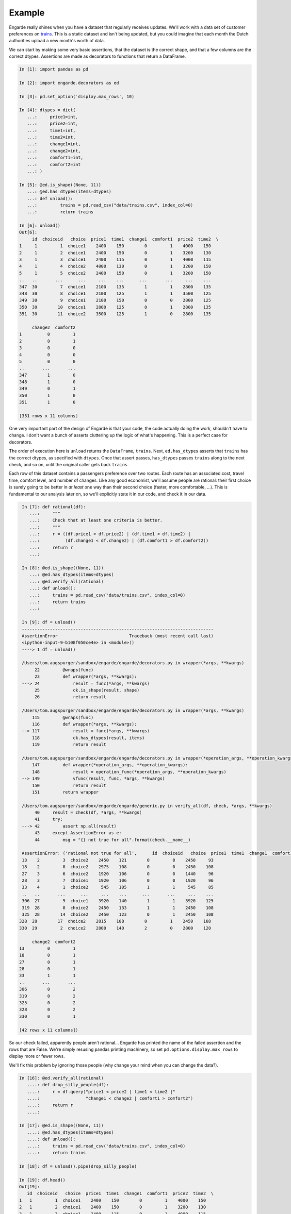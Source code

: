 .. _example:

Example
=======

Engarde really shines when you have a dataset that regularly receives updates.
We'll work with a data set of customer preferences on trains_.
This is a static dataset and isn't being updated, but you could imagine that each month the Dutch authorities upload a new month's worth of data.

We can start by making some very basic assertions, that the dataset is the correct shape, and that a few columns are the correct dtypes. Assertions are made as decorators to functions that return a DataFrame.

.. code-block:: python

   In [1]: import pandas as pd

   In [2]: import engarde.decorators as ed

   In [3]: pd.set_option('display.max_rows', 10)

   In [4]: dtypes = dict(
      ...:     price1=int,
      ...:     price2=int,
      ...:     time1=int,
      ...:     time2=int,
      ...:     change1=int,
      ...:     change2=int,
      ...:     comfort1=int,
      ...:     comfort2=int
      ...: )

   In [5]: @ed.is_shape((None, 11))
      ...: @ed.has_dtypes(items=dtypes)
      ...: def unload():
      ...:         trains = pd.read_csv("data/trains.csv", index_col=0)
      ...:         return trains

   In [6]: unload()
   Out[6]:
        id  choiceid   choice  price1  time1  change1  comfort1  price2  time2  \
   1     1         1  choice1    2400    150        0         1    4000    150
   2     1         2  choice1    2400    150        0         1    3200    130
   3     1         3  choice1    2400    115        0         1    4000    115
   4     1         4  choice2    4000    130        0         1    3200    150
   5     1         5  choice2    2400    150        0         1    3200    150
   ..   ..       ...      ...     ...    ...      ...       ...     ...    ...
   347  30         7  choice1    2100    135        1         1    2800    135
   348  30         8  choice1    2100    125        1         1    3500    125
   349  30         9  choice1    2100    150        0         0    2800    125
   350  30        10  choice1    2800    125        0         1    2800    135
   351  30        11  choice2    3500    125        1         0    2800    135

        change2  comfort2
   1          0         1
   2          0         1
   3          0         0
   4          0         0
   5          0         0
   ..       ...       ...
   347        1         0
   348        1         0
   349        0         1
   350        1         0
   351        1         0

   [351 rows x 11 columns]

One very important part of the design of Engarde is that your code, the code actually
doing the work, shouldn't have to change. I don't want a bunch of asserts cluttering
up the logic of what's happening. This is a perfect case for decorators.

The order of execution here is ``unload`` returns the ``DataFrame``, ``trains``.
Next, ``ed.has_dtypes`` asserts that ``trains`` has the correct dtypes, as specified with ``dtypes``. Once that assert passes, ``has_dtypes`` passes ``trains`` along to the next check, and so on, until the original caller gets back ``trains``.

Each row of this dataset contains a passengers preference over two routes. Each route has an associated cost,
travel time, comfort level, and number of changes.
Like any good economist, we'll assume people are rational: their first choice is surely going to be better in *at least* one way than their second choice (faster, more comfortable, ...). This is fundamental to our analysis later on, so we'll explicitly state it in our code, and check it in our data.

.. code-block:: python

   In [7]: def rational(df):
      ...:     """
      ...:     Check that at least one criteria is better.
      ...:     """
      ...:     r = ((df.price1 < df.price2) | (df.time1 < df.time2) |
      ...:          (df.change1 < df.change2) | (df.comfort1 > df.comfort2))
      ...:     return r
      ...:

   In [8]: @ed.is_shape((None, 11))
      ...: @ed.has_dtypes(items=dtypes)
      ...: @ed.verify_all(rational)
      ...: def unload():
      ...:     trains = pd.read_csv("data/trains.csv", index_col=0)
      ...:     return trains
      ...:

   In [9]: df = unload()
   ---------------------------------------------------------------------------
   AssertionError                            Traceback (most recent call last)
   <ipython-input-9-b108f050ce4e> in <module>()
   ----> 1 df = unload()

   /Users/tom.augspurger/sandbox/engarde/engarde/decorators.py in wrapper(*args, **kwargs)
        22         @wraps(func)
        23         def wrapper(*args, **kwargs):
   ---> 24             result = func(*args, **kwargs)
        25             ck.is_shape(result, shape)
        26             return result

   /Users/tom.augspurger/sandbox/engarde/engarde/decorators.py in wrapper(*args, **kwargs)
       115         @wraps(func)
       116         def wrapper(*args, **kwargs):
   --> 117             result = func(*args, **kwargs)
       118             ck.has_dtypes(result, items)
       119             return result

   /Users/tom.augspurger/sandbox/engarde/engarde/decorators.py in wrapper(*operation_args, **operation_kwargs)
       147         def wrapper(*operation_args, **operation_kwargs):
       148             result = operation_func(*operation_args, **operation_kwargs)
   --> 149             vfunc(result, func, *args, **kwargs)
       150             return result
       151         return wrapper

   /Users/tom.augspurger/sandbox/engarde/engarde/generic.py in verify_all(df, check, *args, **kwargs)
        40     result = check(df, *args, **kwargs)
        41     try:
   ---> 42         assert np.all(result)
        43     except AssertionError as e:
        44         msg = "{} not true for all".format(check.__name__)

   AssertionError: ('rational not true for all',      id  choiceid   choice  price1  time1  change1  comfort1  price2  time2  \
   13    2         3  choice2    2450    121        0         0    2450     93
   18    2         8  choice2    2975    108        0         0    2450    108
   27    3         6  choice2    1920    106        0         0    1440     96
   28    3         7  choice1    1920    106        0         0    1920     96
   33    4         1  choice2     545    105        1         1     545     85
   ..   ..       ...      ...     ...    ...      ...       ...     ...    ...
   306  27         9  choice1    3920    140        1         1    3920    125
   319  28         8  choice2    2450    133        1         1    2450    108
   325  28        14  choice2    2450    123        0         1    2450    108
  328  28        17  choice2    2815    108        0         1    2450    108
  330  29         2  choice2    2800    140        2         0    2800    120

       change2  comfort2
  13         0         1
  18         0         1
  27         0         1
  28         0         1
  33         1         1
  ..       ...       ...
  306        0         2
  319        0         2
  325        0         2
  328        0         2
  330        0         1

  [42 rows x 11 columns])

So our check failed, apparently people aren't rational...
Engarde has printed the name of the failed assertion and the rows that are False.
We're simply resusing pandas printing machinery, so set ``pd.options.display.max_rows`` to display
more or fewer rows.

We'll fix this problem by ignoring those people (why change your mind when you can change the data?).

.. code-block:: python

   In [16]: @ed.verify_all(rational)
      ....: def drop_silly_people(df):
      ....:     r = df.query("price1 < price2 | time1 < time2 |"
      ....:                  "change1 < change2 | comfort1 > comfort2")
      ....:     return r
      ....:

   In [17]: @ed.is_shape((None, 11))
      ....: @ed.has_dtypes(items=dtypes)
      ....: def unload():
      ....:     trains = pd.read_csv("data/trains.csv", index_col=0)
      ....:     return trains

   In [18]: df = unload().pipe(drop_silly_people)

   In [19]: df.head()
   Out[19]:
      id  choiceid   choice  price1  time1  change1  comfort1  price2  time2  \
   1   1         1  choice1    2400    150        0         1    4000    150
   2   1         2  choice1    2400    150        0         1    3200    130
   3   1         3  choice1    2400    115        0         1    4000    115
   4   1         4  choice2    4000    130        0         1    3200    150
   5   1         5  choice2    2400    150        0         1    3200    150

      change2  comfort2
   1        0         1
   2        0         1
   3        0         0
   4        0         0
   5        0         0


All of our assertions have "passed" now, so we're happy and our analysis can
proceed.

.. _trains: http://vincentarelbundock.github.io/Rdatasets/doc/Ecdat/Train.html

